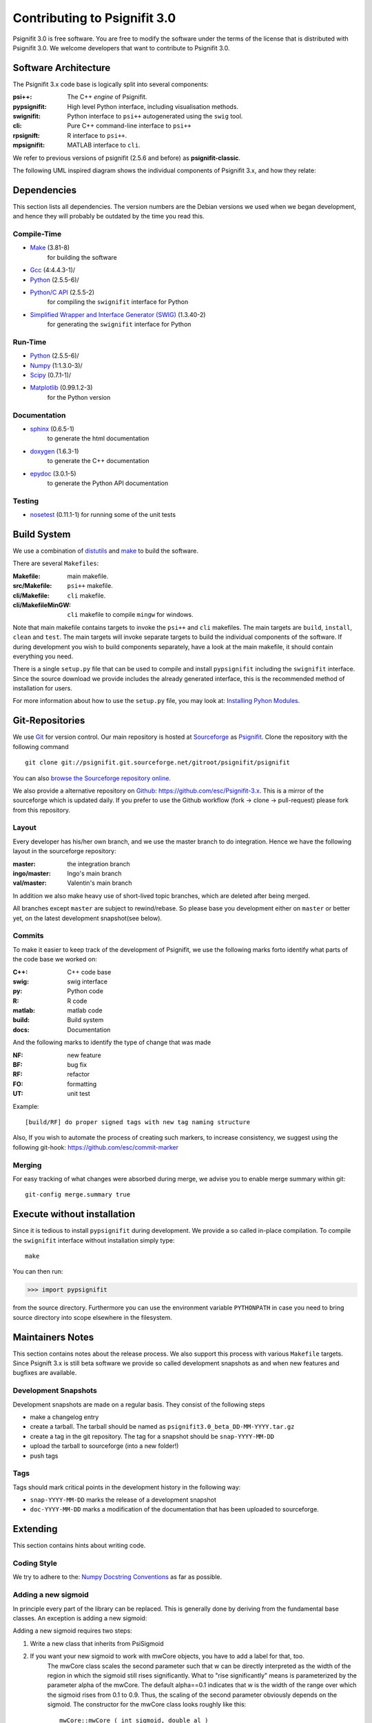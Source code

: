 =============================
Contributing to Psignifit 3.0
=============================

Psignifit 3.0 is free software. You are free to modify the software under the terms of the license
that is distributed with Psignifit 3.0. We welcome developers that want to contribute to Psignifit 3.0.

Software Architecture
---------------------

The Psignifit 3.x code base is logically split into several components:

:psi++:
    The C++ *engine* of Psignifit.
:pypsignifit:
    High level Python interface, including visualisation methods.
:swignifit:
    Python interface to ``psi++`` autogenerated using the ``swig`` tool.
:cli:
    Pure C++ command-line interface to ``psi++``
:rpsignift:
    R interface to ``psi++``.
:mpsignifit:
    MATLAB interface to ``cli``.

We refer to previous versions of psignifit (2.5.6 and before) as
**psignifit-classic**.

The following UML inspired diagram shows the individual components of Psignifit 3.x, and how they relate:

.. image:: architecture.png
    :alt: Software Architecture
    :scale: 75 %



Dependencies
------------

This section lists all dependencies. The version numbers are the Debian versions
we used when we began development, and hence they will probably be outdated by
the time you read this.

Compile-Time
............
* `Make <http://www.gnu.org/software/make/>`_ (3.81-8)
    for building the software
* `Gcc <http://gcc.gnu.org/>`_ (4:4.4.3-1)/
* `Python <python http://www.python.org/>`_ (2.5.5-6)/
* `Python/C API <http://docs.python.org/c-api/>`_ (2.5.5-2)
    for compiling the ``swignifit`` interface for Python
* `Simplified Wrapper and Interface Generator (SWIG) <http://www.swig.org/>`_ (1.3.40-2)
    for generating the ``swignifit`` interface for Python

Run-Time
........
* `Python <python http://www.python.org/>`_ (2.5.5-6)/
* `Numpy <http://numpy.scipy.org/>`_  (1:1.3.0-3)/
* `Scipy <http://www.scipy.org/>`_ (0.7.1-1)/
* `Matplotlib <http://matplotlib.sourceforge.net/>`_ (0.99.1.2-3)
    for the Python version

Documentation
.............

* `sphinx <http://sphinx.pocoo.org/>`_ (0.6.5-1)
    to generate the html documentation
* `doxygen <http://www.stack.nl/~dimitri/doxygen/>`_ (1.6.3-1)
   to generate the C++ documentation
* `epydoc <http://epydoc.sourceforge.net/>`_ (3.0.1-5)
   to generate the Python API documentation

Testing
.......

* `nosetest <http://somethingaboutorange.com/mrl/projects/nose/0.11.2/>`_ (0.11.1-1)
  for running some of the unit tests


Build System
------------

We use a combination of `distutils <http://docs.python.org/library/distutils.html>`_ and `make <http://www.gnu.org/software/make/>`_
to build the software.

There are several ``Makefiles``:

:Makefile:
    main makefile.
:src/Makefile:
    ``psi++`` makefile.
:cli/Makefile:
    ``cli`` makefile.
:cli/MakefileMinGW:
    ``cli`` makefile to compile ``mingw`` for windows.

Note that main makefile contains targets to invoke the ``psi++`` and ``cli``
makefiles. The main targets are ``build``, ``install``, ``clean`` and ``test``.
The main targets will invoke separate targets to build the individual components
of the software. If during development you wish to build components separately,
have a look at the main makefile, it should contain everything you need.

There is a single ``setup.py`` file that can be used to compile and install
``pypsignifit`` including the ``swignifit`` interface. Since the source download
we provide includes the already generated interface, this is the
recommended method of installation for users.

For more information about how to use the ``setup.py`` file, you may look at:
`Installing Pyhon Modules <http://docs.python.org/install/>`_.

Git-Repositories
----------------

We use `Git <http://git-scm.com/>`_ for version control. Our main repository is
hosted at `Sourceforge <http://sourceforge.net/>`_ as `Psignifit
<http://sourceforge.net/projects/psignifit/>`_. Clone the repository
with the following command ::

    git clone git://psignifit.git.sourceforge.net/gitroot/psignifit/psignifit

You can also `browse the Sourceforge repository online
<http://psignifit.git.sourceforge.net/git/gitweb.cgi?p=psignifit/psignifit;a=summary>`_.

We also provide a alternative repository on `Github <https://github.com/>`_:
`https://github.com/esc/Psignifit-3.x <https://github.com/esc/Psignifit-3.x>`_.
This is a mirror of the sourceforge which is updated daily. If you prefer to
use the Github workflow (fork -> clone -> pull-request) please fork from this
repository.

Layout
......

Every developer has his/her own branch, and we use the master branch to do
integration. Hence we have the following layout in the sourceforge repository:

:master:
    the integration branch
:ingo/master:
    Ingo's main branch
:val/master:
    Valentin's main branch

In addition we also make heavy use of short-lived topic branches, which are
deleted after being merged.

All branches except ``master`` are subject to rewind/rebase. So please base you
development either on ``master`` or better yet, on the latest development snapshot(see
below).

Commits
.......

To make it easier to keep track of the development of Psignifit, we use the
following marks forto identify what parts of the code
base we worked on:

:C++:
    C++ code base
:swig:
    swig interface
:py:
    Python code
:R:
    R code
:matlab:
    matlab code
:build:
    Build system
:docs:
    Documentation

And the following marks  to identify the type of change that was made

:NF:
    new feature
:BF:
    bug fix
:RF:
    refactor
:FO:
    formatting
:UT:
    unit test

Example::

    [build/RF] do proper signed tags with new tag naming structure

Also, If you wish to automate the process of creating such markers, to increase
consistency, we suggest using the following git-hook:
https://github.com/esc/commit-marker

Merging
.......

For easy tracking of what changes were absorbed during merge, we advise you to
enable merge summary within git::

    git-config merge.summary true

Execute without installation
----------------------------

Since it is tedious to install ``pypsignifit`` during development. We provide a
so called in-place compilation. To compile the ``swignifit`` interface without
installation simply type::

    make

You can then run:

>>> import pypsignifit

from the source directory. Furthermore you can use the environment variable
``PYTHONPATH`` in case you need to bring source directory into scope elsewhere
in the filesystem.

Maintainers Notes
-----------------

This section contains notes about the release process. We also support this
process with various ``Makefile`` targets. Since Psignift 3.x is still beta
software we provide so called development snapshots as and when new features and
bugfixes are available.

Development Snapshots
.....................

Development snapshots are made on a regular basis. They consist of the following steps

* make a changelog entry
* create a tarball. The tarball should be named as
  ``psignifit3.0_beta_DD-MM-YYYY.tar.gz``
* create a tag in the git repository. The tag for a snapshot should be
  ``snap-YYYY-MM-DD``
* upload the tarball to sourceforge (into a new folder!)
* push tags

Tags
....

Tags should mark critical points in the development history in the following way:

* ``snap-YYYY-MM-DD`` marks the release of a development snapshot
* ``doc-YYYY-MM-DD`` marks a modification of the documentation that has been uploaded to sourceforge.

Extending
---------

This section contains hints about writing code.

Coding Style
............

We try to adhere to the:
`Numpy Docstring Conventions <http://projects.scipy.org/numpy/wiki/CodingStyleGuidelines#docstring-standard>`_
as far as possible.


Adding a new sigmoid
....................

In principle every part of the library can be replaced. This is generally done by deriving from the fundamental base classes.
An exception is adding a new sigmoid:

Adding a new sigmoid requires two steps:

1. Write a new class that inherits from PsiSigmoid
2. If you want your new sigmoid to work with mwCore objects, you have to add a label for that, too.
    The mwCore class scales the second parameter such that w can be directly interpreted as the
    width of the region in which the sigmoid still rises significantly. What to "rise significantly"
    means is parameterized by the parameter alpha of the mwCore. The default alpha==0.1 indicates
    that w is the width of the range over which the sigmoid rises from 0.1 to 0.9. Thus, the scaling
    of the second parameter obviously depends on the sigmoid.
    The constructor for the mwCore class looks roughly like this::

        mwCore::mwCore ( int sigmoid, double al )
                : sigmtype(sigmoid), alpha(al), zshift(0) {
            switch (sigmoid) {
            case 1:
                ...
                break;
            /////////////// here ////////////////
            default:
                throw NotImplementedError();
            }
        }

    At the position marked by::

        /////////////// here ////////////////

    in the above code example, you should add a new case that defines all the scaling parameters
    depending on your sigmoid. zalpha scales w to the correct range, zshift is an additional
    shift to ensure the the sigmoid has an output value of 0.5 at an input value of 0.

Adding a new source file
........................

When adding a new C++ source or header file you will have to:

* add the file to the git repository
* add the filename to the Makefile
* add the filename to the Python setup file

